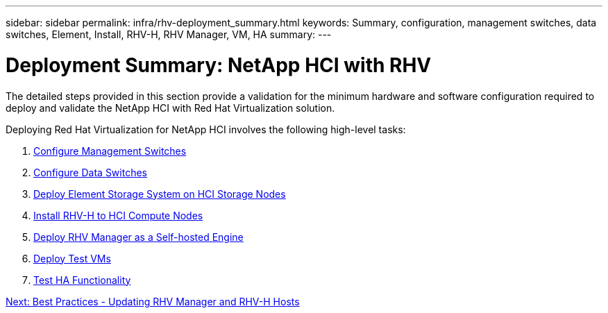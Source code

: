 ---
sidebar: sidebar
permalink: infra/rhv-deployment_summary.html
keywords: Summary, configuration, management switches, data switches, Element, Install, RHV-H, RHV Manager, VM, HA
summary:
---

= Deployment Summary: NetApp HCI with RHV
:hardbreaks:
:nofooter:
:icons: font
:linkattrs:
:imagesdir: ./../media/

//
// This file was created with NDAC Version 0.9 (June 4, 2020)
//
// 2020-06-25 14:26:00.147676
//

[.lead]

The detailed steps provided in this section provide a validation for the minimum hardware and software configuration required to deploy and validate the NetApp HCI with Red Hat Virtualization solution.

Deploying Red Hat Virtualization for NetApp HCI involves the following high-level tasks:

. link:./rhv-1._configure_management_switches.html[Configure Management Switches]

. link:./rhv-2._configure_data_switches.html[Configure Data Switches]

. link:./rhv-3._deploy_element_storage_system.html[Deploy Element Storage System on HCI Storage Nodes]

. link:./rhv-4._deploy_rhv-h_hypervisor.html[Install RHV-H to HCI Compute Nodes]

. link:./rhv-5._deploy_rhv_manager.html[Deploy RHV Manager as a Self-hosted Engine]

. link:./rhv-6._configure_rhv-m_infrastructure.html[Deploy Test VMs]

. link:./rhv-7._deploy_netapp_mnode.html[Test HA Functionality]

link:rhv-updating_rhv_manager_and_rhv-h_hosts.html[Next: Best Practices - Updating RHV Manager and RHV-H Hosts]
